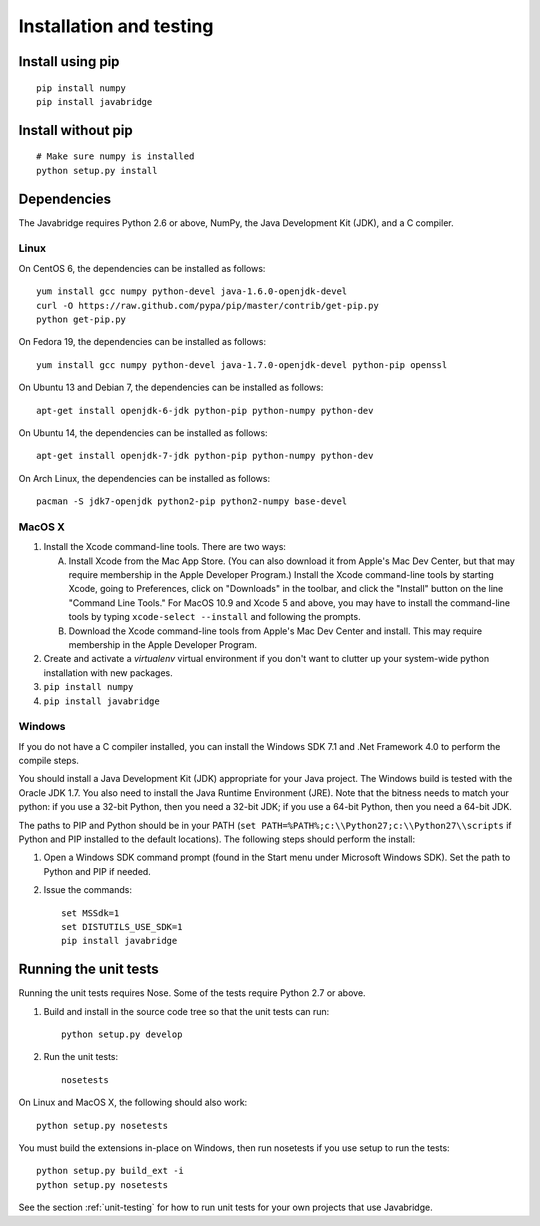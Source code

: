 Installation and testing
========================

Install using pip
-----------------

::
   
    pip install numpy
    pip install javabridge


Install without pip
-------------------

::
   
    # Make sure numpy is installed
    python setup.py install


Dependencies
------------

The Javabridge requires Python 2.6 or above, NumPy, the Java
Development Kit (JDK), and a C compiler.

Linux
^^^^^

On CentOS 6, the dependencies can be installed as follows::

    yum install gcc numpy python-devel java-1.6.0-openjdk-devel
    curl -O https://raw.github.com/pypa/pip/master/contrib/get-pip.py
    python get-pip.py

On Fedora 19, the dependencies can be installed as follows::

    yum install gcc numpy python-devel java-1.7.0-openjdk-devel python-pip openssl

On Ubuntu 13 and Debian 7, the dependencies can be installed as follows::

   apt-get install openjdk-6-jdk python-pip python-numpy python-dev

On Ubuntu 14, the dependencies can be installed as follows::

   apt-get install openjdk-7-jdk python-pip python-numpy python-dev

On Arch Linux, the dependencies can be installed as follows::

   pacman -S jdk7-openjdk python2-pip python2-numpy base-devel

MacOS X
^^^^^^^

1. Install the Xcode command-line tools. There are two ways:

   A. Install Xcode from the Mac App Store. (You can also download it
      from Apple's Mac Dev Center, but that may require membership in
      the Apple Developer Program.) Install the Xcode command-line
      tools by starting Xcode, going to Preferences, click on
      "Downloads" in the toolbar, and click the "Install" button on
      the line "Command Line Tools." For MacOS 10.9 and Xcode 5 and
      above, you may have to install the command-line tools by typing
      ``xcode-select --install`` and following the prompts.

   B. Download the Xcode command-line tools from Apple's Mac Dev
      Center and install. This may require membership in the Apple
      Developer Program.

2. Create and activate a `virtualenv` virtual environment if you don't
   want to clutter up your system-wide python installation with new
   packages.

3. ``pip install numpy``

4. ``pip install javabridge``
   

Windows
^^^^^^^

If you do not have a C compiler installed, you can install the Windows
SDK 7.1 and .Net Framework 4.0 to perform the compile steps.

You should install a Java Development Kit (JDK) appropriate for your
Java project. The Windows build is tested with the Oracle JDK 1.7. You
also need to install the Java Runtime Environment (JRE).  Note that
the bitness needs to match your python: if you use a 32-bit Python,
then you need a 32-bit JDK; if you use a 64-bit Python, then you need
a 64-bit JDK.

The paths to PIP and Python should be in your PATH (``set
PATH=%PATH%;c:\\Python27;c:\\Python27\\scripts`` if Python and PIP
installed to the default locations). The following steps should
perform the install:

1. Open a Windows SDK command prompt (found in the Start menu under
   Microsoft Windows SDK). Set the path to Python and PIP if needed.
    
2. Issue the commands::
    
        set MSSdk=1
        set DISTUTILS_USE_SDK=1
        pip install javabridge


Running the unit tests
----------------------

Running the unit tests requires Nose. Some of the tests require Python
2.7 or above.

1. Build and install in the source code tree so that the unit tests can run::

    python setup.py develop

2. Run the unit tests::

    nosetests

On Linux and MacOS X, the following should also work::

    python setup.py nosetests
    
You must build the extensions in-place on Windows, then run nosetests
if you use setup to run the tests::

    python setup.py build_ext -i
    python setup.py nosetests

See the section :ref:`unit-testing` for how to run unit tests for your
own projects that use Javabridge.


